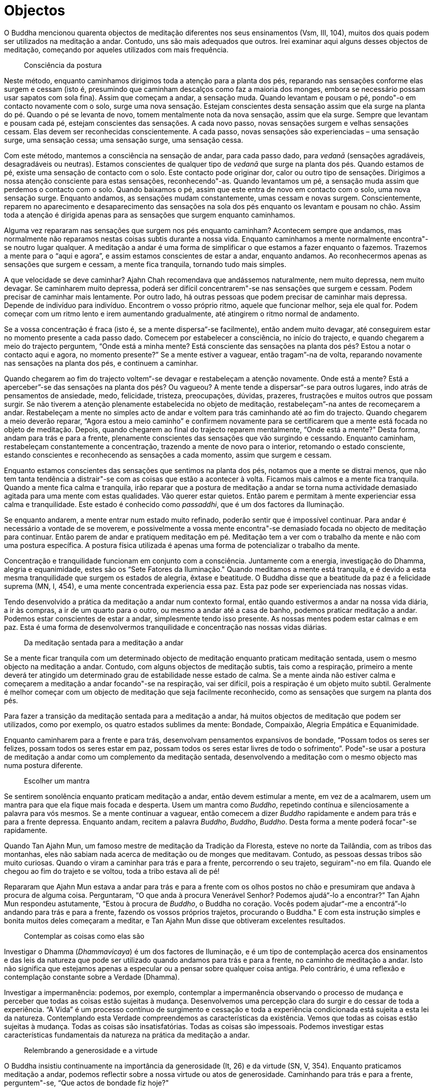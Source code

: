 [[objectos]]
= Objectos

O Buddha mencionou quarenta objectos de meditação diferentes nos seus
ensinamentos (Vsm, III, 104), muitos dos quais podem ser utilizados na
meditação a andar. Contudo, uns são mais adequados que outros. Irei
examinar aqui alguns desses objectos de meditação, começando por aqueles
utilizados com mais frequência.

____
Consciência da postura
____

Neste método, enquanto caminhamos dirigimos toda a atenção para a planta
dos pés, reparando nas sensações conforme elas surgem e cessam (isto é,
presumindo que caminham descalços como faz a maioria dos monges, embora
se necessário possam usar sapatos com sola fina). Assim que começam a
andar, a sensação muda. Quando levantam e pousam o pé, pondo"-o em
contacto novamente com o solo, surge uma nova sensação. Estejam
conscientes desta sensação assim que ela surge na planta do pé. Quando o
pé se levanta de novo, tomem mentalmente nota da nova sensação, assim
que ela surge. Sempre que levantam e pousam cada pé, estejam conscientes
das sensações. A cada novo passo, novas sensações surgem e velhas
sensações cessam. Elas devem ser reconhecidas conscientemente. A cada
passo, novas sensações são experienciadas – uma sensação surge, uma
sensação cessa; uma sensação surge, uma sensação cessa.

Com este método, mantemos a consciência na sensação de andar, para cada
passo dado, para _vedanā_ (sensações agradáveis, desagradáveis ou
neutras). Estamos conscientes de qualquer tipo de _vedanā_ que surge na
planta dos pés. Quando estamos de pé, existe uma sensação de contacto
com o solo. Este contacto pode originar dor, calor ou outro tipo de
sensações. Dirigimos a nossa atenção consciente para estas sensações,
reconhecendo"-as. Quando levantamos um pé, a sensação muda assim que
perdemos o contacto com o solo. Quando baixamos o pé, assim que este
entra de novo em contacto com o solo, uma nova sensação surge. Enquanto
andamos, as sensações mudam constantemente, umas cessam e novas surgem.
Conscientemente, reparem no aparecimento e desaparecimento das sensações
na sola dos pés enquanto os levantam e pousam no chão. Assim toda a
atenção é dirigida apenas para as sensações que surgem enquanto
caminhamos.

Alguma vez repararam nas sensações que surgem nos pés enquanto caminham?
Acontecem sempre que andamos, mas normalmente não reparamos nestas
coisas subtis durante a nossa vida. Enquanto caminhamos a mente
normalmente encontra"-se noutro lugar qualquer. A meditação a andar é
uma forma de simplificar o que estamos a fazer enquanto o fazemos.
Trazemos a mente para o “aqui e agora”, e assim estamos conscientes de
estar a andar, enquanto andamos. Ao reconhecermos apenas as sensações
que surgem e cessam, a mente fica tranquila, tornando tudo mais simples.

A que velocidade se deve caminhar? Ajahn Chah recomendava que andássemos
naturalmente, nem muito depressa, nem muito devagar. Se caminharem muito
depressa, poderá ser difícil concentrarem"-se nas sensações que surgem e
cessam. Podem precisar de caminhar mais lentamente. Por outro lado, há
outras pessoas que podem precisar de caminhar mais depressa. Depende de
indivíduo para indivíduo. Encontrem o vosso próprio ritmo, aquele que
funcionar melhor, seja ele qual for. Podem começar com um ritmo lento e
irem aumentando gradualmente, até atingirem o ritmo normal de andamento.

Se a vossa concentração é fraca (isto é, se a mente dispersa“-se
facilmente), então andem muito devagar, até conseguirem estar no momento
presente a cada passo dado. Comecem por estabelecer a consciência, no
início do trajecto, e quando chegarem a meio do trajecto perguntem,
“Onde está a minha mente? Está consciente das sensações na planta dos
pés? Estou a notar o contacto aqui e agora, no momento presente?” Se a
mente estiver a vaguear, então tragam”-na de volta, reparando novamente
nas sensações na planta dos pés, e continuem a caminhar.

Quando chegarem ao fim do trajecto voltem“-se devagar e restabeleçam a
atenção novamente. Onde está a mente? Está a aperceber”-se das
sensações na planta dos pés? Ou vagueou? A mente tende a dispersar“-se
para outros lugares, indo atrás de pensamentos de ansiedade, medo,
felicidade, tristeza, preocupações, dúvidas, prazeres, frustrações e
muitos outros que possam surgir. Se não tiverem a atenção plenamente
estabelecida no objeto de meditação, restabeleçam”-na antes de
recomeçarem a andar. Restabeleçam a mente no simples acto de andar e
voltem para trás caminhando até ao fim do trajecto. Quando chegarem a
meio deverão reparar, “Agora estou a meio caminho” e confirmem
novamente para se certificarem que a mente está focada no objeto de
meditação. Depois, quando chegarem ao final do trajecto reparem
mentalmente, “Onde está a mente?" Desta forma, andam para trás e para a
frente, plenamente conscientes das sensações que vão surgindo e
cessando. Enquanto caminham, restabeleçam constantemente a concentração,
trazendo a mente de novo para o interior, retomando o estado consciente,
estando conscientes e reconhecendo as sensações a cada momento, assim
que surgem e cessam.

Enquanto estamos conscientes das sensações que sentimos na planta dos
pés, notamos que a mente se distrai menos, que não tem tanta tendência a
distrair"-se com as coisas que estão a acontecer à volta. Ficamos mais
calmos e a mente fica tranquila. Quando a mente fica calma e tranquila,
irão reparar que a postura de meditação a andar se torna numa actividade
demasiado agitada para uma mente com estas qualidades. Vão querer estar
quietos. Então parem e permitam à mente experienciar essa calma e
tranquilidade. Este estado é conhecido como __passaddhi__, que é um dos
factores da Iluminação.

Se enquanto andarem, a mente entrar num estado muito refinado, poderão
sentir que é impossível continuar. Para andar é necessário a vontade de
se moverem, e possivelmente a vossa mente encontra"-se demasiado focada
no objecto de meditação para continuar. Então parem de andar e pratiquem
meditação em pé. Meditação tem a ver com o trabalho da mente e não com
uma postura específica. A postura física utilizada é apenas uma forma de
potencializar o trabalho da mente.

Concentração e tranquilidade funcionam em conjunto com a consciência.
Juntamente com a energia, investigação do Dhamma, alegria e
equanimidade, estes são os “Sete Fatores da Iluminação." Quando
meditamos a mente está tranquila, e é devido a esta mesma tranquilidade
que surgem os estados de alegria, êxtase e beatitude. O Buddha disse que
a beatitude da paz é a felicidade suprema (MN, I, 454), e uma mente
concentrada experiencia essa paz. Esta paz pode ser experienciada nas
nossas vidas.

Tendo desenvolvido a prática da meditação a andar num contexto formal,
então quando estivermos a andar na nossa vida diária, a ir às compras, a
ir de um quarto para o outro, ou mesmo a andar até a casa de banho,
podemos praticar meditação a andar. Podemos estar conscientes de estar a
andar, simplesmente tendo isso presente. As nossas mentes podem estar
calmas e em paz. Esta é uma forma de desenvolvermos tranquilidade e
concentração nas nossas vidas diárias.

____
Da meditação sentada para a meditação a andar
____

Se a mente ficar tranquila com um determinado objecto de meditação
enquanto praticam meditação sentada, usem o mesmo objecto na meditação a
andar. Contudo, com alguns objectos de meditação subtis, tais como a
respiração, primeiro a mente deverá ter atingido um determinado grau de
estabilidade nesse estado de calma. Se a mente ainda não estiver calma e
começarem a meditação a andar focando"-se na respiração, vai ser
difícil, pois a respiração é um objeto muito subtil. Geralmente é melhor
começar com um objecto de meditação que seja facilmente reconhecido,
como as sensações que surgem na planta dos pés.

Para fazer a transição da meditação sentada para a meditação a andar, há
muitos objectos de meditação que podem ser utilizados, como por exemplo,
os quatro estados sublimes da mente: Bondade, Compaixão, Alegria
Empática e Equanimidade.

Enquanto caminharem para a frente e para trás, desenvolvam pensamentos
expansivos de bondade, “Possam todos os seres ser felizes, possam todos
os seres estar em paz, possam todos os seres estar livres de todo o
sofrimento”. Pode"-se usar a postura de meditação a andar como um
complemento da meditação sentada, desenvolvendo a meditação com o mesmo
objecto mas numa postura diferente.

____
Escolher um mantra
____

Se sentirem sonolência enquanto praticam meditação a andar, então devem
estimular a mente, em vez de a acalmarem, usem um mantra para que ela
fique mais focada e desperta. Usem um mantra como __Buddho__, repetindo
contínua e silenciosamente a palavra para vós mesmos. Se a mente
continuar a vaguear, então comecem a dizer _Buddho_ rapidamente e andem
para trás e para a frente depressa. Enquanto andam, recitem a palavra
__Buddho__, __Buddho__, __Buddho__. Desta forma a mente poderá focar"-se
rapidamente.

Quando Tan Ajahn Mun, um famoso mestre de meditação da Tradição da
Floresta, esteve no norte da Tailândia, com as tribos das montanhas,
eles não sabiam nada acerca de meditação ou de monges que meditavam.
Contudo, as pessoas dessas tribos são muito curiosas. Quando o viram a
caminhar para trás e para a frente, percorrendo o seu trajeto,
seguiram"-no em fila. Quando ele chegou ao fim do trajeto e se voltou,
toda a tribo estava ali de pé!

Repararam que Ajahn Mun estava a andar para trás e para a frente com os
olhos postos no chão e presumiram que andava à procura de alguma coisa.
Perguntaram, “O que anda à procura Venerável Senhor? Podemos ajudá“-lo
a encontrar?” Tan Ajahn Mun respondeu astutamente, “Estou à procura de
__Buddho__, o Buddha no coração. Vocês podem ajudar“-me a encontrá”-lo
andando para trás e para a frente, fazendo os vossos próprios trajetos,
procurando o Buddha." E com esta instrução simples e bonita muitos deles
começaram a meditar, e Tan Ajahn Mun disse que obtiveram excelentes
resultados.

____
Contemplar as coisas como elas são
____

Investigar o Dhamma (__Dhammavicaya__) é um dos factores de Iluminação,
e é um tipo de contemplação acerca dos ensinamentos e das leis da
natureza que pode ser utilizado quando andamos para trás e para a
frente, no caminho de meditação a andar. Isto não significa que
estejamos apenas a especular ou a pensar sobre qualquer coisa antiga.
Pelo contrário, é uma reflexão e contemplação constante sobre a Verdade
(Dhamma).

Investigar a impermanência: podemos, por exemplo, contemplar a
impermanência observando o processo de mudança e perceber que todas as
coisas estão sujeitas à mudança. Desenvolvemos uma percepção clara do
surgir e do cessar de toda a experiência. “A Vida” é um processo
contínuo de surgimento e cessação e toda a experiência condicionada está
sujeita a esta lei da natureza. Contemplando esta Verdade compreendemos
as características da existência. Vemos que todas as coisas estão
sujeitas à mudança. Todas as coisas são insatisfatórias. Todas as coisas
são impessoais. Podemos investigar estas características fundamentais da
natureza na prática da meditação a andar.

____
Relembrando a generosidade e a virtude
____

O Buddha insistiu continuamente na importância da generosidade (It, 26)
e da virtude (SN, V, 354). Enquanto praticamos meditação a andar,
podemos reflectir sobre a nossa virtude ou atos de generosidade.
Caminhando para trás e para a frente, perguntem"-se, “Que actos de
bondade fiz hoje?"

Um mestre de meditação com o qual pratiquei, comentava frequentemente
que uma das razões porque os meditadores não conseguiam estar em paz é o
facto de durante o dia não terem praticado suficientemente a bondade. A
bondade é uma almofada de tranquilidade, uma base para termos paz. Se a
praticarmos durante o dia – termos dito uma palavra amável, termos feito
uma boa acção, termos sido generosos ou termos tido compaixão – então a
mente experienciará alegria e êxtase. Estes actos de bondade e a
felicidade daí resultante são as condições que determinarão a
concentração e a paz. O poder da bondade e da generosidade conduz à
felicidade, e esta felicidade saudável é a fundação da concentração e da
sabedoria.

Quando a mente está inquieta, agitada, com raiva ou frustrada,
recordarmos as nossas boas acções é um objecto de meditação apropriado.
Se a mente não está em paz, então lembrem"-se das vossas acções
bondosas. O objectivo não é alimentar o ego, mas reconhecer o poder da
bondade e da moralidade. Actos de bondade, virtude e generosidade trazem
alegria à mente, e a alegria é um factor de Iluminação (SN, V, 68).

Relembrar actos de generosidade, reflectir nos benefícios de dar,
recordar a vossa virtude, contemplar a pureza da não"-violência, a
pureza da honestidade, a pureza de relações sexuais correctas, a pureza
da veracidade, a pureza da mente sem confusão quando se evitam
intoxicantes; quando praticamos meditação a andar todas estas memórias
podem servir de objecto de meditação.

____
Relembrando a natureza do corpo
____

Podemos também meditar sobre a morte ou na natureza não atraente do
corpo, a partir das contemplações _Asubha_ – de cadáveres em diversos
estados de decomposição. Podemos visualizar este corpo separado em
partes, tal como um estudante de medicina disseca um corpo.
“Descascamos” a pele e “vemos” o que está por baixo, as camadas de
carne, os tendões, os ossos, os órgãos. Podemos mentalmente remover cada
um dos órgãos do corpo para que possa ser investigado e compreendido. De
que é feito o corpo? Que partes o compõem? Isto sou eu? Isto é
permanente? É digno de ser chamado eu?

O corpo é apenas um aspecto da natureza, como uma árvore ou uma nuvem –
não é diferente. O problema fundamental é a nossa identificação com ele:
quando a mente se apega à ideia de que este corpo é o meu corpo, quando
se deleita com este corpo e quando se deleita com outros corpos; quando
pensa ’ Isto sou eu. Isto sou eu próprio. Isto pertence"-me’.

Podemos desafiar esta identificação com o corpo através da contemplação
e da investigação. Tomamos como objecto os ossos deste corpo. Quando
praticarmos meditação a andar, visualizamos um osso e compreendemos a
sua substância, vendo“-o fragmentar”-se e voltar ao elemento terra. O
osso é formado por cálcio que é absorvido pelo corpo através do consumo
de vegetais e de matéria animal. Ele vem da terra. Os químicos
juntam"-se para formar o osso, e eventualmente esse osso voltará à
terra.

Cálcio é apenas cálcio, não tem a qualidade de ser o meu cálcio ou o de
outra pessoa qualquer. Terra apenas volta para a terra, cada elemento
volta à sua forma natural. “Isto não sou eu, isto não é meu, isto não é
digno de ser chamado eu”. Meditamos sobre os ossos decompondo“-os nos
seus elementos e devolvendo”-os à terra. Voltamos a fazê“-lo
novamente, decompondo”-os e devolvendo"-os. Continuamos este processo
mental até que surja uma compreensão clara.

Se estiverem a meditar no corpo e ainda não tiverem decomposto
totalmente o objecto de meditação nos quatro elementos (terra, ar, fogo
e água) e o reconstituírem novamente, então o trabalho da meditação
ainda não está concluído. O trabalho não está feito. Continuem.
Continuem a andar. Andem para trás e para a frente até estarem aptos a
estabelecer a percepção mental de ver _asubha_ no __subha__, ou seja,
verem a não“-beleza, a falta de encanto e o não atraente no que à
partida assumimos como belo, encantador e atraente. Com o objectivo de o
vermos como realmente é, decompomos este corpo e devolvemo”-lo aos seus
elementos naturais.

O treino da mente na investigação da natureza conduz à sabedoria. Ao
repetir o exercício de decompor o corpo nos seus quatro elementos –
terra, ar, fogo e água – a mente vê e compreende que este corpo não sou
eu, não é meu, não sou eu próprio. Ela vê que os quatro elementos que
constituem o corpo são apenas aspectos da natureza. É a mente que se
apega à ideia de que este corpo sou eu próprio. Então, desafiamos esse
apego; não o aceitamos cegamente, pois é esse apego que nos causa todo o
sofrimento.

____
Outras contemplações
____

Outro objecto de meditação que o Buddha recomendou é a reflexão sobre a
paz e a sua natureza (Vsm, 197). Ainda outro é ponderar sobre as
qualidades da Iluminação. Alternativamente, podemos andar para trás e
para a frente reflectindo nas qualidades do Buddha, nas qualidades do
Dhamma ou nas qualidades do Sangha. Ou podemos trazer à memória seres
divinos (__devas__) e as qualidades necessárias para nos tornarmos um
ser divino (Vsm, III, 105).

____
Utilizar a contemplação sabiamente
____

No repertório da meditação budista há imensos objectos de meditação. O
vosso objecto de meditação deve ser escolhido cuidadosamente. Selecionem
um que estimule a mente quando esta necessita ser estimulada, ou que a
pacifique quando ela necessite de ser acalmada. No entanto, quando
utilizamos estas contemplações na prática de meditação é necessária
alguma prudência para que a mente não entre em pensamentos
especulativos, divagando. Isto é muito fácil de acontecer. Temos que
estar muito atentos e repararmos no início, no meio e no final do
trajecto: “Tenho realmente o meu objecto de meditação presente ou estou
a pensar noutra coisa qualquer?" Se estiver a andar para trás e para a
frente, no trajecto de meditação, durante quatro horas, mas se estiver
atento e consciente do que está a fazer apenas durante um minuto dessas
quatro horas, terei praticado apenas um minuto de meditação.

Lembrem"-se de que não é a quantidade de horas de meditação que
interessa, mas sim a qualidade. Se a vossa mente estiver a vaguear por
outro lado qualquer enquanto anda, então não estão a meditar. Não estão
a meditar no sentido em que o Buddha usou a palavra meditação, como
_Bhāvanā_ ou desenvolvimento mental (AN. III. 125-127). O mais
importante não é a quantidade de horas que cada um medita, mas sim a
qualidade da mente.
